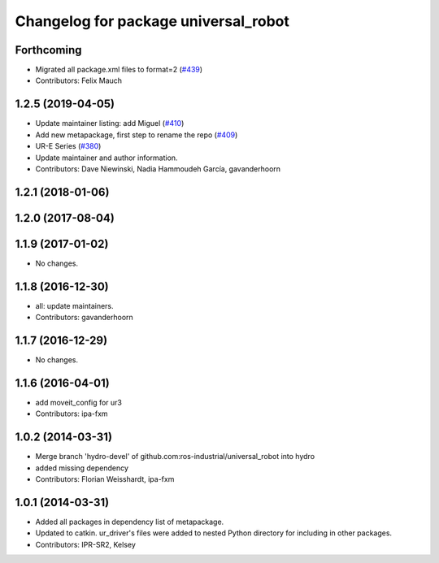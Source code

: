 ^^^^^^^^^^^^^^^^^^^^^^^^^^^^^^^^^^^^^
Changelog for package universal_robot
^^^^^^^^^^^^^^^^^^^^^^^^^^^^^^^^^^^^^

Forthcoming
-----------
* Migrated all package.xml files to format=2 (`#439 <https://github.com/ros-industrial/universal_robot/issues/439>`_)
* Contributors: Felix Mauch

1.2.5 (2019-04-05)
------------------
* Update maintainer listing: add Miguel (`#410 <https://github.com/ros-industrial/universal_robot/issues/410>`_)
* Add new metapackage, first step to rename the repo (`#409 <https://github.com/ros-industrial/universal_robot/issues/409>`_)
* UR-E Series (`#380 <https://github.com/ros-industrial/universal_robot/issues/380>`_)
* Update maintainer and author information.
* Contributors: Dave Niewinski, Nadia Hammoudeh García, gavanderhoorn

1.2.1 (2018-01-06)
------------------

1.2.0 (2017-08-04)
------------------

1.1.9 (2017-01-02)
------------------
* No changes.

1.1.8 (2016-12-30)
------------------
* all: update maintainers.
* Contributors: gavanderhoorn

1.1.7 (2016-12-29)
------------------
* No changes.

1.1.6 (2016-04-01)
------------------
* add moveit_config for ur3
* Contributors: ipa-fxm

1.0.2 (2014-03-31)
------------------
* Merge branch 'hydro-devel' of github.com:ros-industrial/universal_robot into hydro
* added missing dependency
* Contributors: Florian Weisshardt, ipa-fxm

1.0.1 (2014-03-31)
------------------

* Added all packages in dependency list of metapackage.
* Updated to catkin.  ur_driver's files were added to nested Python directory for including in other packages.
* Contributors: IPR-SR2, Kelsey
